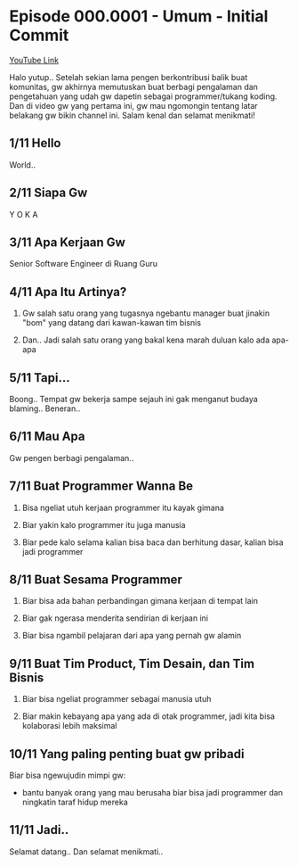 * Episode 000.0001 - Umum - Initial Commit

[[https://www.youtube.com/watch?v=9h4FwIq4DNE][YouTube Link]]

Halo yutup.. Setelah sekian lama pengen berkontribusi balik buat komunitas, gw akhirnya memutuskan buat berbagi pengalaman dan pengetahuan yang udah gw dapetin sebagai programmer/tukang koding. Dan di video gw yang pertama ini, gw mau ngomongin tentang latar belakang gw bikin channel ini. Salam kenal dan selamat menikmati!

** 1/11 Hello

World..

** 2/11 Siapa Gw

Y O K A

** 3/11 Apa Kerjaan Gw

Senior Software Engineer di Ruang Guru

** 4/11 Apa Itu Artinya?

1. Gw salah satu orang yang tugasnya ngebantu manager buat jinakin "bom" yang datang dari kawan-kawan tim bisnis

2. Dan.. Jadi salah satu orang yang bakal kena marah duluan kalo ada apa-apa

** 5/11 Tapi...

Boong.. Tempat gw bekerja sampe sejauh ini gak menganut budaya blaming.. Beneran..

** 6/11 Mau Apa

Gw pengen berbagi pengalaman..

** 7/11 Buat Programmer Wanna Be

1. Bisa ngeliat utuh kerjaan programmer itu kayak gimana

2. Biar yakin kalo programmer itu juga manusia

3. Biar pede kalo selama kalian bisa baca dan berhitung dasar, kalian bisa jadi programmer

** 8/11 Buat Sesama Programmer

1. Biar bisa ada bahan perbandingan gimana kerjaan di tempat lain

2. Biar gak ngerasa menderita sendirian di kerjaan ini

3. Biar bisa ngambil pelajaran dari apa yang pernah gw alamin

** 9/11 Buat Tim Product, Tim Desain, dan Tim Bisnis

1. Biar bisa ngeliat programmer sebagai manusia utuh

2. Biar makin kebayang apa yang ada di otak programmer, jadi kita bisa kolaborasi lebih maksimal

** 10/11 Yang paling penting buat gw pribadi

Biar bisa ngewujudin mimpi gw:

- bantu banyak orang yang mau berusaha biar bisa jadi programmer dan ningkatin taraf hidup mereka

** 11/11 Jadi..

Selamat datang.. Dan selamat menikmati..
